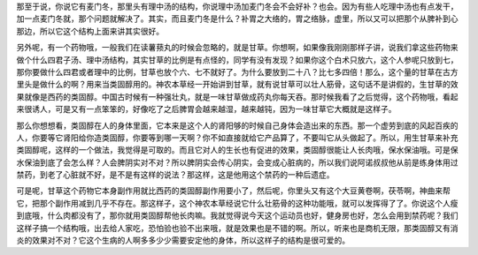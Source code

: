 那至于说，你说它有麦门冬，那里头有理中汤的结构，你说理中汤加麦门冬会不会好补？也会。因为有些人吃理中汤也有点发干，加一点麦门冬就，那个问题就解决了。其实，而且麦门冬是什么？补胃之大络的，胃之络脉，虚里，所以又可以把那个从脾补到心那边，所以它这个结构上面来讲其实很好。

另外呢，有一个药物哦，一般我们在读薯蓣丸的时候会忽略的，就是甘草。你想啊，如果像我刚刚那样子讲，说我们拿这些药物来做个什么四君子汤、理中汤结构，其实甘草的比例是有点怪的，同学有没有发现？如果你这个白术只放六，这个人参呢只放到七，那你要做什么四君或者理中的比例，甘草也放个六、七不就好了。为什么要放到二十八？比七多四倍！那么，这个量的甘草在古方里头是做什么的啊？用来当类固醇用的。神农本草经一开始讲到甘草，就有说甘草可以壮人筋骨，这句话不是讲假的，生甘草的效果就像是西药的类固醇。中国古时候有一种强壮丸，就是一味甘草做成药丸你每天吞。那时候我看了之后觉得，这个药物哦，看起来很诱人，可是又有一点笨笨的，好像吃了之后脾胃会越来越湿，越来越钝，因为一味甘草它大概就是这样子。

那么你想想看，类固醇在人的身体里面，它本来是这个人的肾阳够的时候自己身体会造出来的东西。那一个虚劳到底的风起百疾的人，你要等它肾阳给你造类固醇，你要等到哪一天啊？你不如直接就给它产品算了，不要叫它从头做起了。所以，用生甘草来补充类固醇呢，这样的一个做法，我觉得是可取的。而且它对人的生长也有促进的效果，类固醇很能让人长肉哦，保水保油哦。可是保水保油到底了会怎么样？人会脾阴实对不对？所以脾阴实会传心阴实，会变成心脏病的，所以我们说阿诺叔叔他从前是练身体用过禁药，到老了心脏就不好，是不是有这样的说法？那这样，这是他用这个禁药的一种后遗症。

可是呢，甘草这个药物它本身副作用就比西药的类固醇副作用要小了，然后呢，你里头又有这个大豆黄卷啊，茯苓啊，神曲来帮它，把那个副作用减到几乎不存在。那这样子，这个神农本草经说它什么壮筋骨的这种功能哦，就可以发挥得了了。你说这个人瘦到底哦，什么肉都没有了，那你就用类固醇帮他长肉嘛。我就觉得说今天这个运动员也好，健身房也好，怎么会用到禁药呢？我们这样子搞一个结构哦，出去给人家吃，恐怕验也验不出来哦，就是效果也是不错的啊。所以，听来也是商机无限，那类固醇又有消炎的效果对不对？它这个生病的人啊多多少少需要安定他的身体，所以这样子的结构是很可爱的。
